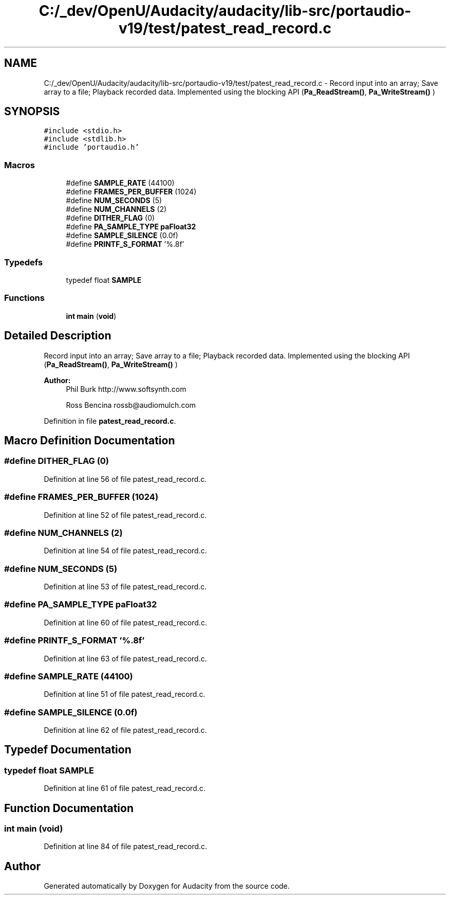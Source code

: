 .TH "C:/_dev/OpenU/Audacity/audacity/lib-src/portaudio-v19/test/patest_read_record.c" 3 "Thu Apr 28 2016" "Audacity" \" -*- nroff -*-
.ad l
.nh
.SH NAME
C:/_dev/OpenU/Audacity/audacity/lib-src/portaudio-v19/test/patest_read_record.c \- Record input into an array; Save array to a file; Playback recorded data\&. Implemented using the blocking API (\fBPa_ReadStream()\fP, \fBPa_WriteStream()\fP )  

.SH SYNOPSIS
.br
.PP
\fC#include <stdio\&.h>\fP
.br
\fC#include <stdlib\&.h>\fP
.br
\fC#include 'portaudio\&.h'\fP
.br

.SS "Macros"

.in +1c
.ti -1c
.RI "#define \fBSAMPLE_RATE\fP   (44100)"
.br
.ti -1c
.RI "#define \fBFRAMES_PER_BUFFER\fP   (1024)"
.br
.ti -1c
.RI "#define \fBNUM_SECONDS\fP   (5)"
.br
.ti -1c
.RI "#define \fBNUM_CHANNELS\fP   (2)"
.br
.ti -1c
.RI "#define \fBDITHER_FLAG\fP   (0)"
.br
.ti -1c
.RI "#define \fBPA_SAMPLE_TYPE\fP   \fBpaFloat32\fP"
.br
.ti -1c
.RI "#define \fBSAMPLE_SILENCE\fP   (0\&.0f)"
.br
.ti -1c
.RI "#define \fBPRINTF_S_FORMAT\fP   '%\&.8f'"
.br
.in -1c
.SS "Typedefs"

.in +1c
.ti -1c
.RI "typedef float \fBSAMPLE\fP"
.br
.in -1c
.SS "Functions"

.in +1c
.ti -1c
.RI "\fBint\fP \fBmain\fP (\fBvoid\fP)"
.br
.in -1c
.SH "Detailed Description"
.PP 
Record input into an array; Save array to a file; Playback recorded data\&. Implemented using the blocking API (\fBPa_ReadStream()\fP, \fBPa_WriteStream()\fP ) 


.PP
\fBAuthor:\fP
.RS 4
Phil Burk http://www.softsynth.com 
.PP
Ross Bencina rossb@audiomulch.com 
.RE
.PP

.PP
Definition in file \fBpatest_read_record\&.c\fP\&.
.SH "Macro Definition Documentation"
.PP 
.SS "#define DITHER_FLAG   (0)"

.PP
Definition at line 56 of file patest_read_record\&.c\&.
.SS "#define FRAMES_PER_BUFFER   (1024)"

.PP
Definition at line 52 of file patest_read_record\&.c\&.
.SS "#define NUM_CHANNELS   (2)"

.PP
Definition at line 54 of file patest_read_record\&.c\&.
.SS "#define NUM_SECONDS   (5)"

.PP
Definition at line 53 of file patest_read_record\&.c\&.
.SS "#define PA_SAMPLE_TYPE   \fBpaFloat32\fP"

.PP
Definition at line 60 of file patest_read_record\&.c\&.
.SS "#define PRINTF_S_FORMAT   '%\&.8f'"

.PP
Definition at line 63 of file patest_read_record\&.c\&.
.SS "#define SAMPLE_RATE   (44100)"

.PP
Definition at line 51 of file patest_read_record\&.c\&.
.SS "#define SAMPLE_SILENCE   (0\&.0f)"

.PP
Definition at line 62 of file patest_read_record\&.c\&.
.SH "Typedef Documentation"
.PP 
.SS "typedef float \fBSAMPLE\fP"

.PP
Definition at line 61 of file patest_read_record\&.c\&.
.SH "Function Documentation"
.PP 
.SS "\fBint\fP main (\fBvoid\fP)"

.PP
Definition at line 84 of file patest_read_record\&.c\&.
.SH "Author"
.PP 
Generated automatically by Doxygen for Audacity from the source code\&.
